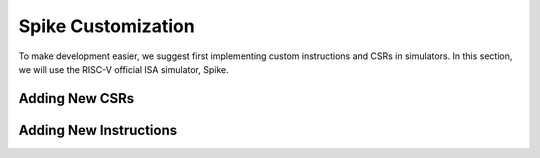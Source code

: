 Spike Customization
===================


To make development easier, we suggest first implementing custom instructions and CSRs in simulators.
In this section, we will use the RISC-V official ISA simulator, Spike.


Adding New CSRs
---------------

Adding New Instructions
-----------------------
